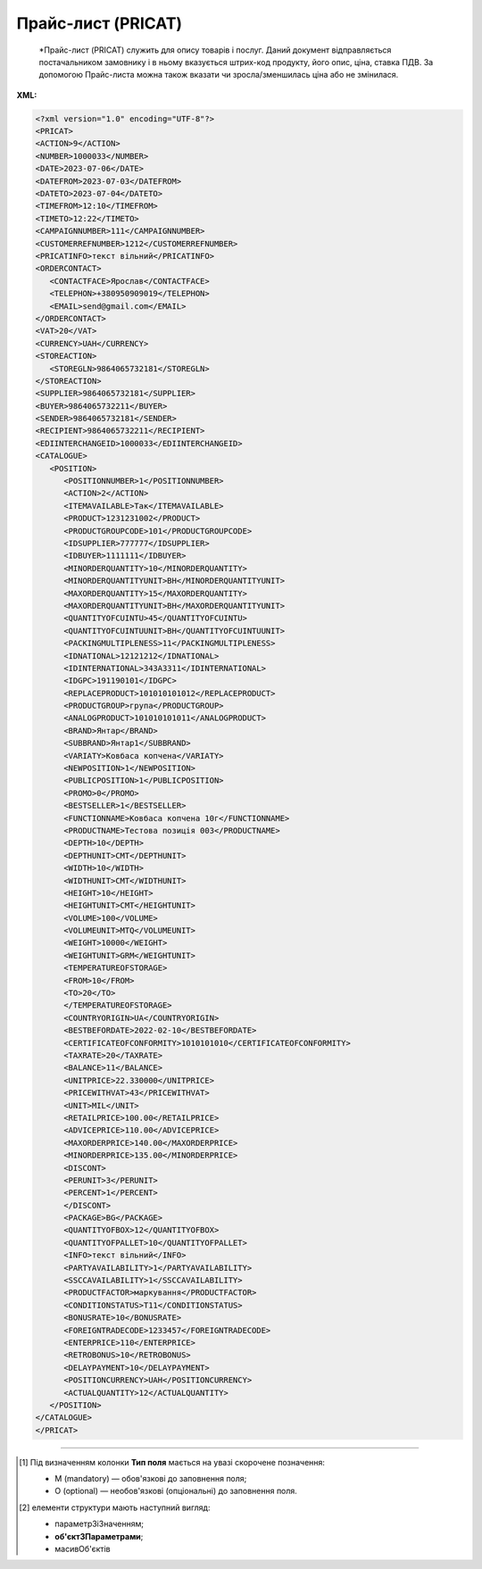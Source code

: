 ##########################################################################################################################
**Прайс-лист (PRICAT)**
##########################################################################################################################

.. epigraph::

   *Прайс-лист (PRICAT) служить для опису товарів і послуг. Даний документ відправляється постачальником замовнику і в ньому вказується штрих-код продукту, його опис, ціна, ставка ПДВ. За допомогою Прайс-листа можна також вказати чи зросла/зменшилась ціна або не змінилася.

**XML:**

.. code:: xml

   <?xml version="1.0" encoding="UTF-8"?>
   <PRICAT>
   <ACTION>9</ACTION>
   <NUMBER>1000033</NUMBER>
   <DATE>2023-07-06</DATE>
   <DATEFROM>2023-07-03</DATEFROM>
   <DATETO>2023-07-04</DATETO>
   <TIMEFROM>12:10</TIMEFROM>
   <TIMETO>12:22</TIMETO>
   <CAMPAIGNNUMBER>111</CAMPAIGNNUMBER>
   <CUSTOMERREFNUMBER>1212</CUSTOMERREFNUMBER>
   <PRICATINFO>текст вільний</PRICATINFO>
   <ORDERCONTACT>
      <CONTACTFACE>Ярослав</CONTACTFACE>
      <TELEPHON>+380950909019</TELEPHON>
      <EMAIL>send@gmail.com</EMAIL>
   </ORDERCONTACT>
   <VAT>20</VAT>
   <CURRENCY>UAH</CURRENCY>
   <STOREACTION>
      <STOREGLN>9864065732181</STOREGLN>
   </STOREACTION>
   <SUPPLIER>9864065732181</SUPPLIER>
   <BUYER>9864065732211</BUYER>
   <SENDER>9864065732181</SENDER>
   <RECIPIENT>9864065732211</RECIPIENT>
   <EDIINTERCHANGEID>1000033</EDIINTERCHANGEID>
   <CATALOGUE>
      <POSITION>
         <POSITIONNUMBER>1</POSITIONNUMBER>
         <ACTION>2</ACTION>
         <ITEMAVAILABLE>Так</ITEMAVAILABLE>
         <PRODUCT>1231231002</PRODUCT>
         <PRODUCTGROUPCODE>101</PRODUCTGROUPCODE>
         <IDSUPPLIER>777777</IDSUPPLIER>
         <IDBUYER>1111111</IDBUYER>
         <MINORDERQUANTITY>10</MINORDERQUANTITY>
         <MINORDERQUANTITYUNIT>BH</MINORDERQUANTITYUNIT>
         <MAXORDERQUANTITY>15</MAXORDERQUANTITY>
         <MAXORDERQUANTITYUNIT>BH</MAXORDERQUANTITYUNIT>
         <QUANTITYOFCUINTU>45</QUANTITYOFCUINTU>
         <QUANTITYOFCUINTUUNIT>BH</QUANTITYOFCUINTUUNIT>
         <PACKINGMULTIPLENESS>11</PACKINGMULTIPLENESS>
         <IDNATIONAL>12121212</IDNATIONAL>
         <IDINTERNATIONAL>343А3311</IDINTERNATIONAL>
         <IDGPC>191190101</IDGPC>
         <REPLACEPRODUCT>101010101012</REPLACEPRODUCT>
         <PRODUCTGROUP>група</PRODUCTGROUP>
         <ANALOGPRODUCT>101010101011</ANALOGPRODUCT>
         <BRAND>Янтар</BRAND>
         <SUBBRAND>Янтар1</SUBBRAND>
         <VARIATY>Ковбаса копчена</VARIATY>
         <NEWPOSITION>1</NEWPOSITION>
         <PUBLICPOSITION>1</PUBLICPOSITION>
         <PROMO>0</PROMO>
         <BESTSELLER>1</BESTSELLER>
         <FUNCTIONNAME>Ковбаса копчена 10г</FUNCTIONNAME>
         <PRODUCTNAME>Тестова позиція 003</PRODUCTNAME>
         <DEPTH>10</DEPTH>
         <DEPTHUNIT>CMT</DEPTHUNIT>
         <WIDTH>10</WIDTH>
         <WIDTHUNIT>CMT</WIDTHUNIT>
         <HEIGHT>10</HEIGHT>
         <HEIGHTUNIT>CMT</HEIGHTUNIT>
         <VOLUME>100</VOLUME>
         <VOLUMEUNIT>MTQ</VOLUMEUNIT>
         <WEIGHT>10000</WEIGHT>
         <WEIGHTUNIT>GRM</WEIGHTUNIT>
         <TEMPERATUREOFSTORAGE>
         <FROM>10</FROM>
         <TO>20</TO>
         </TEMPERATUREOFSTORAGE>
         <COUNTRYORIGIN>UA</COUNTRYORIGIN>
         <BESTBEFORDATE>2022-02-10</BESTBEFORDATE>
         <CERTIFICATEOFCONFORMITY>1010101010</CERTIFICATEOFCONFORMITY>
         <TAXRATE>20</TAXRATE>
         <BALANCE>11</BALANCE>
         <UNITPRICE>22.330000</UNITPRICE>
         <PRICEWITHVAT>43</PRICEWITHVAT>
         <UNIT>MIL</UNIT>
         <RETAILPRICE>100.00</RETAILPRICE>
         <ADVICEPRICE>110.00</ADVICEPRICE>
         <MAXORDERPRICE>140.00</MAXORDERPRICE>
         <MINORDERPRICE>135.00</MINORDERPRICE>
         <DISCONT>
         <PERUNIT>3</PERUNIT>
         <PERCENT>1</PERCENT>
         </DISCONT>
         <PACKAGE>BG</PACKAGE>
         <QUANTITYOFBOX>12</QUANTITYOFBOX>
         <QUANTITYOFPALLET>10</QUANTITYOFPALLET>
         <INFO>текст вільний</INFO>
         <PARTYAVAILABILITY>1</PARTYAVAILABILITY>
         <SSCCAVAILABILITY>1</SSCCAVAILABILITY>
         <PRODUCTFACTOR>маркування</PRODUCTFACTOR>
         <CONDITIONSTATUS>T11</CONDITIONSTATUS>
         <BONUSRATE>10</BONUSRATE>
         <FOREIGNTRADECODE>1233457</FOREIGNTRADECODE>
         <ENTERPRICE>110</ENTERPRICE>
         <RETROBONUS>10</RETROBONUS>
         <DELAYPAYMENT>10</DELAYPAYMENT>
         <POSITIONCURRENCY>UAH</POSITIONCURRENCY>
         <ACTUALQUANTITY>12</ACTUALQUANTITY>
      </POSITION>
   </CATALOGUE>
   </PRICAT>

.. role:: orange

.. raw:: html

    <embed>
    <iframe src="https://docs.google.com/spreadsheets/d/e/2PACX-1vQxinOWh0XZPuImDPCyCo0wpZU89EAoEfEXkL-YFP0hoA5A27BfY5A35CZChtiddQ/pubhtml?gid=638340231&single=true" width="1100" height="2600" frameborder="0" marginheight="0" marginwidth="0">Loading...</iframe>
    </embed>

-------------------------

.. [#] Під визначенням колонки **Тип поля** мається на увазі скорочене позначення:

   * M (mandatory) — обов'язкові до заповнення поля;
   * O (optional) — необов'язкові (опціональні) до заповнення поля.

.. [#] елементи структури мають наступний вигляд:

   * параметрЗіЗначенням;
   * **об'єктЗПараметрами**;
   * :orange:`масивОб'єктів`

.. data from table (remember to renew time to time)

   I	PRICAT			Початок документа
   1	ACTION	O (M-для PAMPIK)	«9», «13», «15», «19», «51», «21», «99»	Тип документа: 9 - прайс-лист (повний), 13 - запит прайс-листа EDIN, 15 - для сервісу EDIN Distribution, 19 - запит прайс-листа EDIN2.0, 51 - відповідь на прайс-лист, 21 - доповнення існуючого прайс-листа, 99 - відмова на прайс-лист
   2	NUMBER	M	Рядок (16)	Номер документа
   3	DATE	M	Дата (РРРР-ММ-ДД)	Дата документа
   4	DATEFROM	O	Дата (РРРР-ММ-ДД)	Вступає в силу з дати
   5	DATETO	O	Дата (РРРР-ММ-ДД)	Дата закінчення дії прайс-листа
   6	TIMEFROM	O	Час (год: хв)	Вступає в силу з часу
   7	TIMETO	O	Час (год: хв)	Час закінчення дії прайс-листа
   8	CAMPAIGNNUMBER	O	Рядок (35)	Номер договору на поставку
   9	PRICATINFO	O	Рядок (75)	Вільний текст
   10	ORDERCONTACT			Контактна інформація
   11	VAT	O	Число позитивне	Ставка ПДВ,%
   12	CURRENCY	M	Рядок (3)	Тризначний код валюти (наприклад, UAH, RUB, USD, EUR, MDL, BYR)
   13	STOREACTION			Дія для магазину (для ТМ Караван) - початок блоку
   13.1	STOREGLN			GLN магазину дії прайс-листа
   14	SUPPLIER	M	Число (13)	GLN постачальника
   15	BUYER	M	Число (13)	GLN покупця
   16	SENDER	M	Число (13)	GLN відправника
   17	RECIPIENT	M	Число (13)	GLN одержувача
   18	EDIINTERCHANGEID	O	Рядок (70)	Номер транзакції (Унікальний номер, що генерується відправником)
   19	CATALOGUE			Каталог (початок блоку)
   19.1	POSITION			Товарні позиції (початок блоку)
   19.1.1	POSITIONNUMBER	M	Число позитивне	Номер товарної позиції (Порядковий номер товарної позиції в документі (1, 2, 3, 4 … n))
   19.1.2	ACTION	O	« 2 »,« 3 »,« 4 »,« 27 »,« 29 »	Необхідна дія: 2 - додавання нових позицій, 3 - видалення, 4 - зміна, 27 - прийнято, 29 - не прийнято
   19.1.3	ITEMAVAILABLE	O (M-для Розетка)	Так / Ні	Доступність товару до замовлення: 0 - немає, 1 - так
   19.1.4	PRODUCT	M	Число (8, 10, 14)	Штрих-код продукту
   19.1.5	PRODUCTGROUPCODE	O	Число (4)	Код групи товару
   19.1.6	IDSUPPLIER	O (M-для Розетка)	Рядок (20)	Артикул в БД постачальника
   19.1.7	IDBUYER	О	Рядок (20)	Артикул в БД покупця
   19.1.8	MINORDERQUANTITY	O (M-для Розетка)	Число позитивне	Мінімальна кількість у замовленні
   19.1.9	MINORDERQUANTITYUNIT	O	Рядок (3)	Одиниці виміру
   19.1.10	MAXORDERQUANTITY	O	Число позитивне	Максимальна кількість в замовленні
   19.1.11	MAXORDERQUANTITYUNIT	O	Рядок (3)	Одиниці виміру
   19.1.12	QUANTITYOFCUINTU	O	Число позитивне	Кількість в упаковці
   19.1.13	QUANTITYOFCUINTUUNIT	O	Рядок (3)	Одиниці виміру
   19.1.14	IDNATIONAL	O	Рядок (35)	Код товару за національним класифікатором (код УКТЗЕД)
   19.1.15	IDINTERNATIONAL	O	Рядок (35)	Код товару за міжнародним класифікатором
   19.1.16	IDGPC	O	Рядок (35)	Код продукту відповідає Global Product Classification
   19.1.17	REPLACEPRODUCT	O	Число (8, 10, 14)	Продукт для заміни
   19.1.18	PRODUCTGROUP	O	Рядок (6)	Товарна група
   19.1.19	ANALOGPRODUCT	O	Число (8, 10, 14)	Описаний продукт має аналог
   19.1.20	BRAND	O	Рядок (75)	Бренд (торгова марка)
   19.1.21	SUBBRAND	O	Рядок (75)	суббренд (торгова марка нижчого рівня)
   19.1.22	VARIATY	O	Рядок (75)	Варіант (різновид) назви продукту
   19.1.23	NEWPOSITION	O	Число (1, 0)	Відмітка «Новинка» (0 - відсутня; 1 - присутня)
   19.1.24	PUBLICPOSITION	O	Число (1, 0)	Відмітка «Публічна позиція» (0 - відсутня; 1 - присутня)
   19.1.25	PROMO	О	Число (1, 0)	Відмітка «Акція» (0 - відсутня; 1 - присутня)
   19.1.26	BESTSELLER	О	Число (1, 0)	Відмітка «Хіт продажу» (0 - відсутня; 1 - присутня)
   19.1.27	FUNCTIONNAME	O	Рядок (75)	Функціональна назва
   19.1.28	PRODUCTNAME	M	Рядок (75)	Повна назва продукту
   19.1.29	DEPTH	O	Число позитивне	Глибина
   19.1.30	DEPTHUNIT	O	Рядок (3)	Одиниці виміру
   19.1.31	WIDTH	O	Число позитивне	Ширина
   19.1.32	WIDTHUNIT	O	Рядок (3)	Одиниці виміру
   19.1.33	HEIGHT	O	Число позитивне	Висота
   19.1.34	HEIGHTUNIT	O	Рядок (3)	Одиниці виміру
   19.1.35	VOLUME	O	Число позитивне	Об’єм
   19.1.36	VOLUMEUNIT	O	Рядок (3)	Одиниці виміру
   19.1.37	WEIGHT	O	Число позитивне	Вага
   19.1.38	WEIGHTUNIT	O	Рядок (3)	Одиниці виміру
   19.1.39.1	TEMPERATUREOFSTORAGE.FROM	O	Число [-100; 100]	Температура зберігання Від (Температура зберігання продукту вказується в градусах за Цельсієм)
   19.1.39.2	TEMPERATUREOFSTORAGE.TO	O	Число [-100; 100]	Температура зберігання До (Температура зберігання продукту вказується в градусах за Цельсієм)
   19.1.40	COUNTRYORIGIN	O	Рядок (2)	Країна виробник (код держави за стандартом ISO-3166 (2 букви))
   19.1.41	BESTBEFORDATE	O	Дата (РРРР-ММ-ДД)	Придатний до
   19.1.42	CERTIFICATEOFCONFORMITY	O	Рядок (35)	Номер сертифіката відповідності
   19.1.43	HYGIENICCERTIFICATE	O	Рядок (35)	Номер гігієнічного сертифіката
   19.1.44	TAXRATE	M	Число позитивне	Ставка ПДВ,%
   19.1.45	POSITIONCURRENCY	O (M-для Розетка)	Рядок	код валюти (UAH, RUB, USD …) по позиції
   19.1.46	BALANCE	O	Число десяткове	Поточний залишок (постачальник)
   19.1.47	UNITPRICE	M	Число десяткове	Ціна продукту без ПДВ
   19.1.48	PRICEWITHVAT	M	Число десяткове	Ціна продукту з ПДВ
   19.1.49	UNIT	М	Рядок (3)	Одиниці виміру
   19.1.50	RETAILPRICE	O	Число десяткове	Рекомендована роздрібна ціна
   19.1.51	ADVICEPRICE	O	Число десяткове	Рекомендована ціна (державою)
   19.1.52	MAXORDERPRICE	O	Число десяткове	Максимальна роздрібна ціна
   19.1.53	MINORDERPRICE	O	Число десяткове	Мінімальна роздрібна ціна
   19.1.54.1	DISCONT.PERUNIT	O	Число позитивне	Знижка за одиницю
   19.1.54.2	DISCONT.PERCENT	O	Число десяткове	Знижка у відсотках
   19.1.55	PACKAGE	O	Рядок (2, 3)	Тип упаковки
   19.1.56	QUANTITYOFBOX	О	Число позитивне	Кількість коробок
   19.1.57	QUANTITYOFPALLET	О	Число позитивне	Кількість палет
   19.1.58	INFO	O	Рядок (70)	Вільний текст
   19.1.59	PARTYAVAILABILITY	O	0 / 1	Наявність партії у товару: 0 - немає, 1 - так
   19.1.60	SSCCAVAILABILITY	O	0/1	Ознака серійного номера: 0 - немає, 1 - так
   19.1.61	PRODUCTFACTOR	O	Рядок (12)	Об’єднуюча ознака товару
   19.1.62	CONDITIONSTATUS	О	Рядок (3)	Статус кондиції
   19.1.63	BONUSRATE	O	Число десяткове	Бонусна ставка
   19.1.64	FOREIGNTRADECODE	О	Рядок	Код УКТ ЗЕД (для ТМ Дігма)
   19.1.65	ENTERPRICE	О	Число	Введення позиції, грн (для ТМ Дігма)
   19.1.66	RETROBONUS	О	Число	Ретро-бонус,% (для ТМ Дігма)
   19.1.67	DELAYPAYMENT	О	Число	Відстрочка платежу (для ТМ Дігма)
   19.1.68	POSITIONCURRENCY	О		Код валюти, допустимі значення:UAH, EUR, USD
   19.1.69	ACTUALQUANTITY	О	Число позитивне	Залишок по позиції
